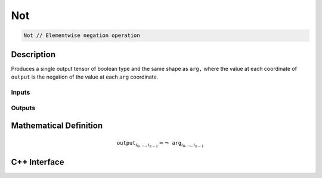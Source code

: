.. not.rst:

###
Not
###

.. code-block:: cpp

   Not // Elementwise negation operation


Description
===========

Produces a single output tensor of boolean type and the same shape as ``arg,``
where the value at each coordinate of ``output`` is the negation of the
value at each ``arg`` coordinate.

Inputs
------

+-----------------+-------------------------+--------------------------------+
| Name            | Element Type            | Shape                          |
+=================+=========================+================================+
| ``arg``         | ``boolean``    | Any                            |
+-----------------+-------------------------+--------------------------------+

Outputs
-------

+-----------------+-------------------------+--------------------------------+
| Name            | Element Type            | Shape                          |
+=================+=========================+================================+
| ``output``      | ``boolean``    | Same as ``arg``                |
+-----------------+-------------------------+--------------------------------+


Mathematical Definition
=======================

.. math::

   \mathtt{output}_{i_0, \ldots, i_{n-1}} = \neg\mathtt{arg}_{i_0, \ldots, i_{n-1}}


C++ Interface
=============

.. doxygenclass:: ngraph::op::Not
   :project: ngraph
   :members:
